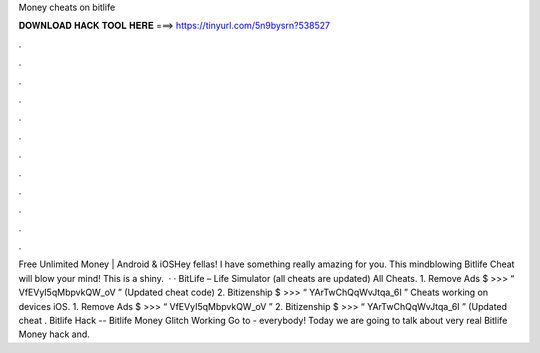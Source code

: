 Money cheats on bitlife

𝐃𝐎𝐖𝐍𝐋𝐎𝐀𝐃 𝐇𝐀𝐂𝐊 𝐓𝐎𝐎𝐋 𝐇𝐄𝐑𝐄 ===> https://tinyurl.com/5n9bysrn?538527

.

.

.

.

.

.

.

.

.

.

.

.

Free Unlimited Money | Android & iOSHey fellas! I have something really amazing for you. This mindblowing Bitlife Cheat will blow your mind! This is a shiny.  · · BitLife – Life Simulator (all cheats are updated) All Cheats. 1. Remove Ads $ >>> “ VfEVyI5qMbpvkQW_oV ” (Updated cheat code) 2. Bitizenship $ >>> “ YArTwChQqWvJtqa_6I ” Cheats working on devices iOS. 1. Remove Ads $ >>> “ VfEVyI5qMbpvkQW_oV ” 2. Bitizenship $ >>> “ YArTwChQqWvJtqa_6I ” (Updated cheat . Bitlife Hack -- Bitlife Money Glitch Working Go to -  everybody! Today we are going to talk about very real Bitlife Money hack and.